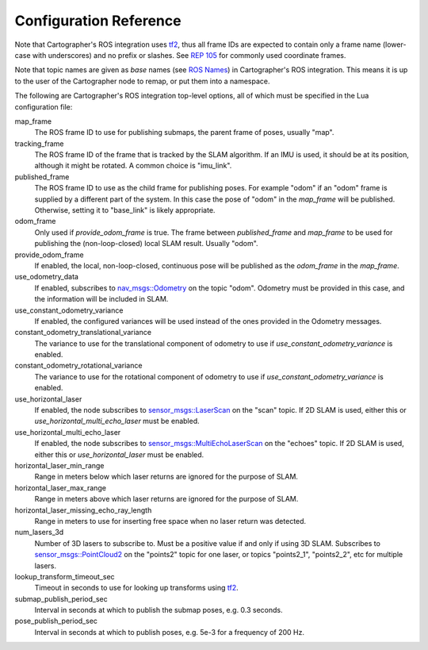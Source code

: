 .. Copyright 2016 The Cartographer Authors

.. Licensed under the Apache License, Version 2.0 (the "License");
   you may not use this file except in compliance with the License.
   You may obtain a copy of the License at

..      http://www.apache.org/licenses/LICENSE-2.0

.. Unless required by applicable law or agreed to in writing, software
   distributed under the License is distributed on an "AS IS" BASIS,
   WITHOUT WARRANTIES OR CONDITIONS OF ANY KIND, either express or implied.
   See the License for the specific language governing permissions and
   limitations under the License.

=======================
Configuration Reference
=======================

Note that Cartographer's ROS integration uses `tf2`_, thus all frame IDs are
expected to contain only a frame name (lower-case with underscores) and no
prefix or slashes. See `REP 105`_ for commonly used coordinate frames.

Note that topic names are given as *base* names (see `ROS Names`_) in
Cartographer's ROS integration. This means it is up to the user of the
Cartographer node to remap, or put them into a namespace.

The following are Cartographer's ROS integration top-level options, all of which
must be specified in the Lua configuration file:

map_frame
  The ROS frame ID to use for publishing submaps, the parent frame of poses,
  usually "map".

tracking_frame
  The ROS frame ID of the frame that is tracked by the SLAM algorithm. If an IMU
  is used, it should be at its position, although it might be rotated. A common
  choice is "imu_link".

published_frame
  The ROS frame ID to use as the child frame for publishing poses. For example
  "odom" if an "odom" frame is supplied by a different part of the system. In
  this case the pose of "odom" in the *map_frame* will be published. Otherwise,
  setting it to "base_link" is likely appropriate.

odom_frame
  Only used if *provide_odom_frame* is true. The frame between *published_frame*
  and *map_frame* to be used for publishing the (non-loop-closed) local SLAM
  result. Usually "odom".

provide_odom_frame
  If enabled, the local, non-loop-closed, continuous pose will be published as
  the *odom_frame* in the *map_frame*.

use_odometry_data
  If enabled, subscribes to `nav_msgs::Odometry`_ on the topic "odom". Odometry
  must be provided in this case, and the information will be included in SLAM.

use_constant_odometry_variance
  If enabled, the configured variances will be used instead of the ones provided
  in the Odometry messages.

constant_odometry_translational_variance
  The variance to use for the translational component of odometry to use if
  *use_constant_odometry_variance* is enabled.

constant_odometry_rotational_variance
  The variance to use for the rotational component of odometry to use if
  *use_constant_odometry_variance* is enabled.

use_horizontal_laser
  If enabled, the node subscribes to `sensor_msgs::LaserScan`_ on the "scan"
  topic. If 2D SLAM is used, either this or *use_horizontal_multi_echo_laser*
  must be enabled.

use_horizontal_multi_echo_laser
  If enabled, the node subscribes to  `sensor_msgs::MultiEchoLaserScan`_ on the
  "echoes" topic. If 2D SLAM is used, either this or *use_horizontal_laser*
  must be enabled.

horizontal_laser_min_range
  Range in meters below which laser returns are ignored for the purpose of SLAM.

horizontal_laser_max_range
  Range in meters above which laser returns are ignored for the purpose of SLAM.

horizontal_laser_missing_echo_ray_length
  Range in meters to use for inserting free space when no laser return was
  detected.

num_lasers_3d
  Number of 3D lasers to subscribe to. Must be a positive value if and only if
  using 3D SLAM. Subscribes to `sensor_msgs::PointCloud2`_ on the "points2"
  topic for one laser, or topics "points2_1", "points2_2", etc for multiple
  lasers.

lookup_transform_timeout_sec
  Timeout in seconds to use for looking up transforms using `tf2`_.

submap_publish_period_sec
  Interval in seconds at which to publish the submap poses, e.g. 0.3 seconds.

pose_publish_period_sec
  Interval in seconds at which to publish poses, e.g. 5e-3 for a frequency of
  200 Hz.

.. _REP 105: http://www.ros.org/reps/rep-0105.html
.. _ROS Names: http://wiki.ros.org/Names
.. _nav_msgs::OccupancyGrid: http://docs.ros.org/api/nav_msgs/html/msg/OccupancyGrid.html
.. _nav_msgs::Odometry: http://docs.ros.org/api/nav_msgs/html/msg/Odometry.html
.. _sensor_msgs::LaserScan: http://docs.ros.org/api/sensor_msgs/html/msg/LaserScan.html
.. _sensor_msgs::MultiEchoLaserScan: http://docs.ros.org/api/sensor_msgs/html/msg/MultiEchoLaserScan.html
.. _sensor_msgs::PointCloud2: http://docs.ros.org/api/sensor_msgs/html/msg/PointCloud2.html
.. _tf2: http://wiki.ros.org/tf2
